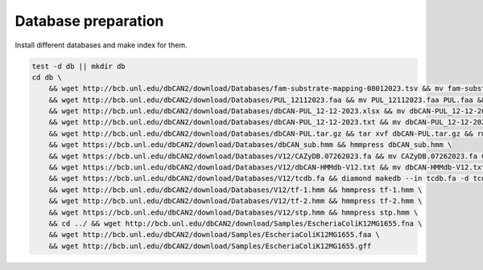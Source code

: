 Database preparation
====================

Install different databases and make index for them.

.. code-block:: shell

    test -d db || mkdir db
    cd db \
        && wget http://bcb.unl.edu/dbCAN2/download/Databases/fam-substrate-mapping-08012023.tsv && mv fam-substrate-mapping-08012023.tsv fam-substrate-mapping.tsv \
        && wget http://bcb.unl.edu/dbCAN2/download/Databases/PUL_12112023.faa && mv PUL_12112023.faa PUL.faa && makeblastdb -in PUL.faa -dbtype prot \
        && wget http://bcb.unl.edu/dbCAN2/download/Databases/dbCAN-PUL_12-12-2023.xlsx && mv dbCAN-PUL_12-12-2023.xlsx dbCAN-PUL.xlsx \
        && wget http://bcb.unl.edu/dbCAN2/download/Databases/dbCAN-PUL_12-12-2023.txt && mv dbCAN-PUL_12-12-2023.txt dbCAN-PUL.txt \
        && wget http://bcb.unl.edu/dbCAN2/download/Databases/dbCAN-PUL.tar.gz && tar xvf dbCAN-PUL.tar.gz && rm dbCAN-PUL.tar.gz \
        && wget https://bcb.unl.edu/dbCAN2/download/Databases/dbCAN_sub.hmm && hmmpress dbCAN_sub.hmm \
        && wget https://bcb.unl.edu/dbCAN2/download/Databases/V12/CAZyDB.07262023.fa && mv CAZyDB.07262023.fa CAZyDB.fa  && diamond makedb --in CAZyDB.fa -d CAZy \
        && wget https://bcb.unl.edu/dbCAN2/download/Databases/V12/dbCAN-HMMdb-V12.txt && mv dbCAN-HMMdb-V12.txt dbCAN.txt && hmmpress dbCAN.txt \
        && wget https://bcb.unl.edu/dbCAN2/download/Databases/V12/tcdb.fa && diamond makedb --in tcdb.fa -d tcdb \
        && wget http://bcb.unl.edu/dbCAN2/download/Databases/V12/tf-1.hmm && hmmpress tf-1.hmm \
        && wget http://bcb.unl.edu/dbCAN2/download/Databases/V12/tf-2.hmm && hmmpress tf-2.hmm \
        && wget https://bcb.unl.edu/dbCAN2/download/Databases/V12/stp.hmm && hmmpress stp.hmm \
        && cd ../ && wget http://bcb.unl.edu/dbCAN2/download/Samples/EscheriaColiK12MG1655.fna \
        && wget http://bcb.unl.edu/dbCAN2/download/Samples/EscheriaColiK12MG1655.faa \
        && wget http://bcb.unl.edu/dbCAN2/download/Samples/EscheriaColiK12MG1655.gff
